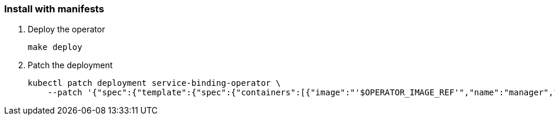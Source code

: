 === Install with manifests

1. Deploy the operator
+
[source,bash]
----
make deploy
----

2. Patch the deployment
+
[source,bash]
----
kubectl patch deployment service-binding-operator \
    --patch '{"spec":{"template":{"spec":{"containers":[{"image":"'$OPERATOR_IMAGE_REF'","name":"manager","imagePullPolicy":"IfNotPresent"}]}}}}'
----
